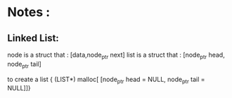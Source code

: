 * Notes :   

** Linked List:

   node is a struct that : [data,node_ptr next]
   list is a struct that : [node_ptr head, node_ptr tail]

   to create a list { (LIST*) malloc[ [node_ptr head = NULL, node_ptr tail = NULL]]}
